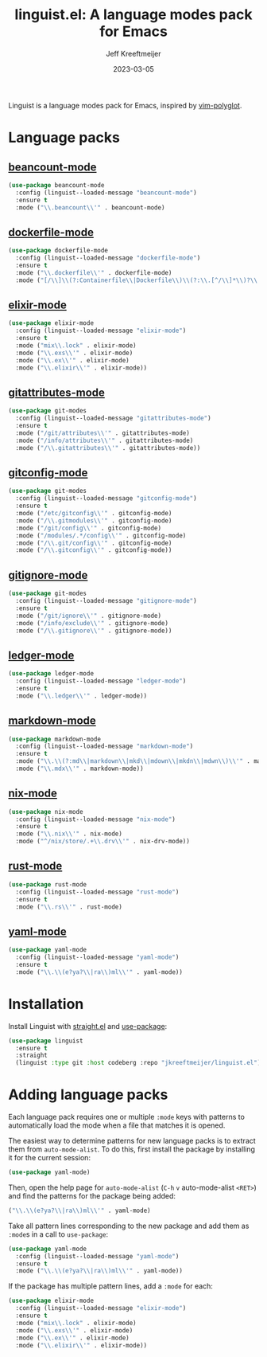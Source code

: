:PROPERTIES:
:ID:       34BF0D46-C8B8-4B05-8381-3E59693E6143
:ROAM_ALIASES: emacs-linguist
:END:
#+title: linguist.el: A language modes pack for Emacs
#+author: Jeff Kreeftmeijer
#+date: 2023-03-05
#+options: toc:nil

Linguist is a language modes pack for Emacs, inspired by [[https://github.com/sheerun/vim-polyglot][vim-polyglot]].

#+begin_src emacs-lisp :tangle linguist.el :exports none
  ;;; linguist.el --- A language modes pack for Emacs

  ;; URL: https://github.com/jeffkreeftmeijer/linguist.el
  ;; Package-Requires: (use-package dockerfile-mode elixir-mode git-modes ledger-mode markdown-mode nix-mode yaml-mode)

  ;;; Commentary:

  ;; linguist.el is a language pack for Emacs that uses use-package's
  ;; deferred loading features to load language modes when needed.

  ;;; Code:
#+end_src

#+begin_src emacs-lisp :tangle linguist.el :exports none
  (defun linguist--loaded-message (mode)
    "Print a message when a MODE is loaded."
    (message (concat "Linguist: Loaded " mode ".")))
#+end_src

* Language packs
:PROPERTIES:
:CUSTOM_ID: language-packs
:END:

** [[https://github.com/beancount/beancount-mode][beancount-mode]]
:PROPERTIES:
:CUSTOM_ID: beancount-mode
:END:

#+begin_src emacs-lisp :tangle linguist.el
  (use-package beancount-mode
    :config (linguist--loaded-message "beancount-mode")
    :ensure t
    :mode ("\\.beancount\\'" . beancount-mode)
#+end_src

** [[https://github.com/spotify/dockerfile-mode][dockerfile-mode]]
:PROPERTIES:
:CUSTOM_ID: dockerfile-mode
:END:

#+begin_src emacs-lisp :tangle linguist.el
  (use-package dockerfile-mode
    :config (linguist--loaded-message "dockerfile-mode")
    :ensure t
    :mode ("\\.dockerfile\\'" . dockerfile-mode)
    :mode ("[/\\]\\(?:Containerfile\\|Dockerfile\\)\\(?:\\.[^/\\]*\\)?\\'" . dockerfile-mode))
#+end_src

** [[https://github.com/elixir-editors/emacs-elixir][elixir-mode]]
:PROPERTIES:
:CUSTOM_ID: elixir-mode
:END:

#+begin_src emacs-lisp :tangle linguist.el
  (use-package elixir-mode
    :config (linguist--loaded-message "elixir-mode")
    :ensure t
    :mode ("mix\\.lock" . elixir-mode)
    :mode ("\\.exs\\'" . elixir-mode)
    :mode ("\\.ex\\'" . elixir-mode)
    :mode ("\\.elixir\\'" . elixir-mode))
#+end_src

** [[https://github.com/magit/git-modes/blob/main/gitattributes-mode.el][gitattributes-mode]]
:PROPERTIES:
:CUSTOM_ID: gitattributes-mode
:END:

#+begin_src emacs-lisp :tangle linguist.el
  (use-package git-modes
    :config (linguist--loaded-message "gitattributes-mode")
    :ensure t
    :mode ("/git/attributes\\'" . gitattributes-mode)
    :mode ("/info/attributes\\'" . gitattributes-mode)
    :mode ("/\\.gitattributes\\'" . gitattributes-mode))
#+end_src

** [[https://github.com/magit/git-modes/blob/main/gitconfig-mode.el][gitconfig-mode]]
:PROPERTIES:
:CUSTOM_ID: gitconfig-mode
:END:

#+begin_src emacs-lisp :tangle linguist.el
  (use-package git-modes
    :config (linguist--loaded-message "gitconfig-mode")
    :ensure t
    :mode ("/etc/gitconfig\\'" . gitconfig-mode)
    :mode ("/\\.gitmodules\\'" . gitconfig-mode)
    :mode ("/git/config\\'" . gitconfig-mode)
    :mode ("/modules/.*/config\\'" . gitconfig-mode)
    :mode ("/\\.git/config\\'" . gitconfig-mode)
    :mode ("/\\.gitconfig\\'" . gitconfig-mode))
#+end_src

** [[https://github.com/magit/git-modes/blob/main/gitignore-mode.el][gitignore-mode]]
:PROPERTIES:
:CUSTOM_ID: gitignore-mode
:END:

#+begin_src emacs-lisp :tangle linguist.el
  (use-package git-modes
    :config (linguist--loaded-message "gitignore-mode")
    :ensure t
    :mode ("/git/ignore\\'" . gitignore-mode)
    :mode ("/info/exclude\\'" . gitignore-mode)
    :mode ("/\\.gitignore\\'" . gitignore-mode))
#+end_src

** [[https://github.com/ledger/ledger-mode][ledger-mode]]
:PROPERTIES:
:CUSTOM_ID: ledger-mode
:END:

#+begin_src emacs-lisp :tangle linguist.el
  (use-package ledger-mode
    :config (linguist--loaded-message "ledger-mode")
    :ensure t
    :mode ("\\.ledger\\'" . ledger-mode))
#+end_src

** [[https://github.com/jrblevin/markdown-mode][markdown-mode]]
:PROPERTIES:
:CUSTOM_ID: markdown-mode
:END:

#+begin_src emacs-lisp :tangle linguist.el
  (use-package markdown-mode
    :config (linguist--loaded-message "markdown-mode")
    :ensure t
    :mode ("\\.\\(?:md\\|markdown\\|mkd\\|mdown\\|mkdn\\|mdwn\\)\\'" . markdown-mode)
    :mode ("\\.mdx\\'" . markdown-mode))
#+end_src

** [[https://github.com/NixOS/nix-mode][nix-mode]]
:PROPERTIES:
:CUSTOM_ID: nix-mode
:END:

#+begin_src emacs-lisp :tangle linguist.el
  (use-package nix-mode
    :config (linguist--loaded-message "nix-mode")
    :ensure t
    :mode ("\\.nix\\'" . nix-mode)
    :mode ("^/nix/store/.+\\.drv\\'" . nix-drv-mode))
#+end_src

** [[https://github.com/rust-lang/rust-mode][rust-mode]]
:PROPERTIES:
:CUSTOM_ID: rust-mode
:END:

#+begin_src emacs-lisp :tangle linguist.el
  (use-package rust-mode
    :config (linguist--loaded-message "rust-mode")
    :ensure t
    :mode ("\\.rs\\'" . rust-mode)
#+end_src

** [[https://github.com/yoshiki/yaml-mode][yaml-mode]]
:PROPERTIES:
:CUSTOM_ID: yaml-mode
:END:

#+begin_src emacs-lisp :tangle linguist.el
  (use-package yaml-mode
    :config (linguist--loaded-message "yaml-mode")
    :ensure t
    :mode ("\\.\\(e?ya?\\|ra\\)ml\\'" . yaml-mode))
#+end_src

#+begin_src emacs-lisp :tangle linguist.el :exports none
  (provide 'linguist)
#+end_src

#+begin_src emacs-lisp :tangle linguist.el :exports none
  ;;; linguist.el ends here
#+end_src

* Installation

Install Linguist with [[https://github.com/radian-software/straight.el/blob/master/straight.el][straight.el]] and [[https://github.com/jwiegley/use-package][use-package]]:

#+begin_src emacs-lisp
  (use-package linguist
    :ensure t
    :straight
    (linguist :type git :host codeberg :repo "jkreeftmeijer/linguist.el"))
#+end_src

* Adding language packs
:PROPERTIES:
:CUSTOM_ID: adding-language-packs
:END:

Each language pack requires one or multiple =:mode= keys with patterns to automatically load the mode when a file that matches it is opened.

The easiest way to determine patterns for new language packs is to extract them from =auto-mode-alist=.
To do this, first install the package by installing it for the current session:

#+begin_src emacs-lisp
(use-package yaml-mode)
#+end_src

Then, open the help page for =auto-mode-alist= (=C-h= =v= auto-mode-alist =<RET>=) and find the patterns for the package being added:

#+begin_src emacs-lisp
  ("\\.\\(e?ya?\\|ra\\)ml\\'" . yaml-mode)
#+end_src

Take all pattern lines corresponding to the new package and add them as =:mode=​s in a call to =use-package=:

#+begin_src emacs-lisp
  (use-package yaml-mode
    :config (linguist--loaded-message "yaml-mode")
    :ensure t
    :mode ("\\.\\(e?ya?\\|ra\\)ml\\'" . yaml-mode))
#+end_src

If the package has multiple pattern lines, add a =:mode= for each:

#+begin_src emacs-lisp
  (use-package elixir-mode
    :config (linguist--loaded-message "elixir-mode")
    :ensure t
    :mode ("mix\\.lock" . elixir-mode)
    :mode ("\\.exs\\'" . elixir-mode)
    :mode ("\\.ex\\'" . elixir-mode)
    :mode ("\\.elixir\\'" . elixir-mode))
#+end_src
